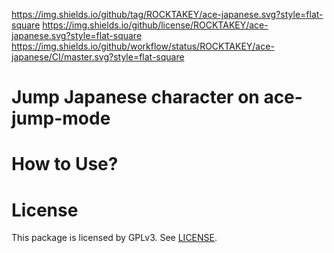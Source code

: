 [[https://github.com/ROCKTAKEY/ace-japanese][https://img.shields.io/github/tag/ROCKTAKEY/ace-japanese.svg?style=flat-square]]
[[file:LICENSE][https://img.shields.io/github/license/ROCKTAKEY/ace-japanese.svg?style=flat-square]]
[[https://github.com/ROCKTAKEY/ace-japanese/actions][https://img.shields.io/github/workflow/status/ROCKTAKEY/ace-japanese/CI/master.svg?style=flat-square]]
* Jump Japanese character on ace-jump-mode

* How to Use?
* License
  This package is licensed by GPLv3. See [[file:LICENSE][LICENSE]].
